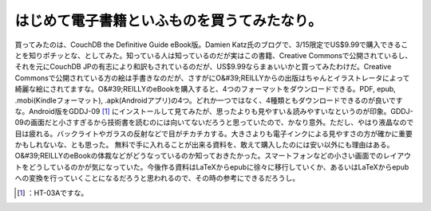 ﻿はじめて電子書籍といふものを買うてみたなり。
############################################


買ってみたのは、CouchDB the Definitive Guide eBook版。Damien Katz氏のブログで、3/15限定でUS$9.99で購入できることを知りポチッとな、としてみた。知っている人は知っているのだが実はこの書籍、Creative Commonsで公開されているし、それを元にCouchDB JPの有志により和訳もされているのだが、US$9.99ならまぁいいかと買ってみたわけだ。Creative Commonsで公開されている方の絵は手書きなのだが、さすがにO&#39;REILLYからの出版はちゃんとイラストレータによって綺麗な絵にされてますな。O&#39;REILLYのeBookを購入すると、4つのフォーマットをダウンロードできる。PDF, epub, .mobi(Kindleフォーマット), .apk(Androidアプリ)の4つ。どれか一つではなく、4種類ともダウンロードできるのが良いですな。Android版をGDDJ-09 [#]_ にインストールして見てみたが、思ったよりも見やすい＆読みやすいなというのが印象。GDDJ-09の画面だと小さすぎるから技術書を読むのには向いてないだろうと思っていたので、かなり意外。ただし、やはり液晶なので目は疲れる。バックライトやガラスの反射などで目がチカチカする。大きさよりも電子インクによる見やすさの方が確かに重要かもしれないな、とも思った。
無料で手に入れることが出来る資料を、敢えて購入したのには安い以外にも理由はある。O&#39;REILLYのeBookの体裁などがどうなっているのか知っておきたかった。スマートフォンなどの小さい画面でのレイアウトをどうしているのかが気になっていた。今後作る資料はLaTeXからepubに徐々に移行していくか、あるいはLaTeXからepubへの変換を行っていくことになるだろうと思われるので、その時の参考にできるだろうし。



.. [#] ：HT-03Aですな。



.. author:: mkouhei
.. categories:: CouchDB, gadget, computer, 
.. tags::
.. comments::


